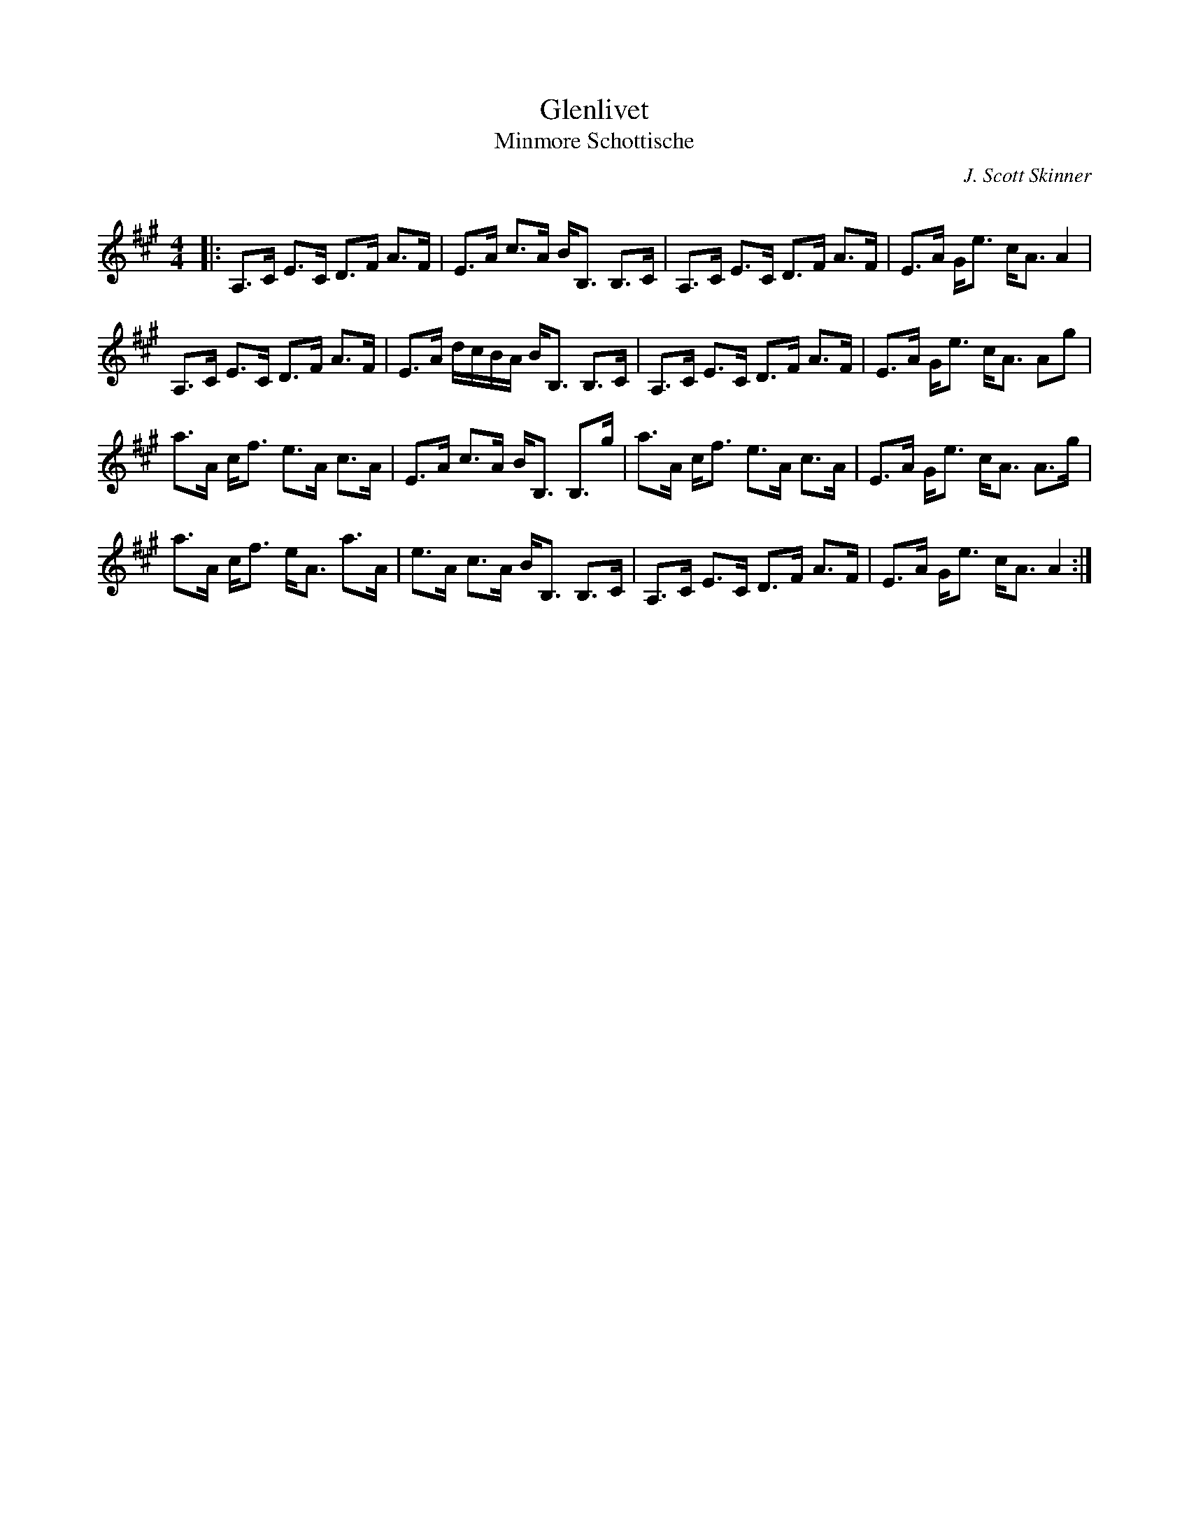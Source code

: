 X:1
T: Glenlivet
T: Minmore Schottische
C:J. Scott Skinner
R:Strathspey
Q: 128
K:A
M:4/4
L:1/16
|:A,3C E3C D3F A3F|E3A c3A BB,3 B,3C|A,3C E3C D3F A3F|E3A Ge3 cA3 A4|
A,3C E3C D3F A3F|E3A dcBA BB,3 B,3C|A,3C E3C D3F A3F|E3A Ge3 cA3 A2g2|
a3A cf3 e3A c3A|E3A c3A BB,3 B,3g|a3A cf3 e3A c3A|E3A Ge3 cA3 A3g|
a3A cf3 eA3 a3A|e3A c3A BB,3 B,3C|A,3C E3C D3F A3F|E3A Ge3 cA3 A4:|
